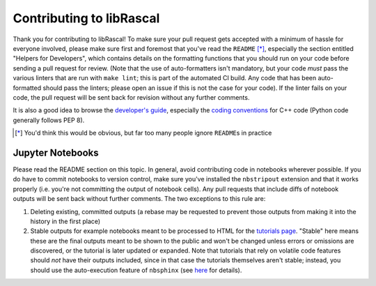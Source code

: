 Contributing to libRascal
-------------------------

Thank you for contributing to libRascal!  To make sure your pull request gets
accepted with a minimum of hassle for everyone involved, please make sure first
and foremost that you've read the ``README`` [*]_, especially the section
entitled "Helpers for Developers", which contains details on the formatting
functions that you should run on your code before sending a pull request for
review.  (Note that the use of auto-formatters isn't mandatory, but your code
*must* pass the various linters that are run with ``make lint``; this is part of
the automated CI build.  Any code that has been auto-formatted should pass the
linters; please open an issue if this is not the case for your code).  If the
linter fails on your code, the pull request will be sent back for revision
without any further comments.

It is also a good idea to browse the
`developer's guide <https://cosmo-epfl.github.io/librascal/dev_guide/developer.html>`_,
especially the
`coding conventions <https://cosmo-epfl.github.io/librascal/dev_guide/coding-convention.html>`_
for C++ code (Python code generally follows PEP 8).

.. [*] You'd think this would be obvious, but far too many people ignore
       ``README``\ s in practice

Jupyter Notebooks
=================

Please read the README section on this topic.  In general, avoid contributing
code in notebooks wherever possible.  If you do have to commit notebooks to
version control, make sure you've installed the ``nbstripout`` extension and
that it works properly (i.e. you're not committing the output of notebook
cells).  Any pull requests that include diffs of notebook outputs will be
sent back without further comments.  The two exceptions to this rule are:

1. Deleting existing, committed outputs (a rebase may be requested to prevent
   those outputs from making it into the history in the first place)

2. Stable outputs for example notebooks meant to be processed to HTML for the
   `tutorials page <https://cosmo-epfl.github.io/librascal/tutorials/tutorials.html>`_.
   "Stable" here means these are the final outputs meant to be shown to the
   public and won't be changed unless errors or omissions are discovered, or the
   tutorial is later updated or expanded.  Note that tutorials that rely on
   volatile code features should *not* have their outputs included, since in
   that case the tutorials themselves aren't stable; instead, you should use the
   auto-execution feature of ``nbsphinx`` (see
   `here <https://nbsphinx.readthedocs.io/en/latest/executing-notebooks.html>`_
   for details).
